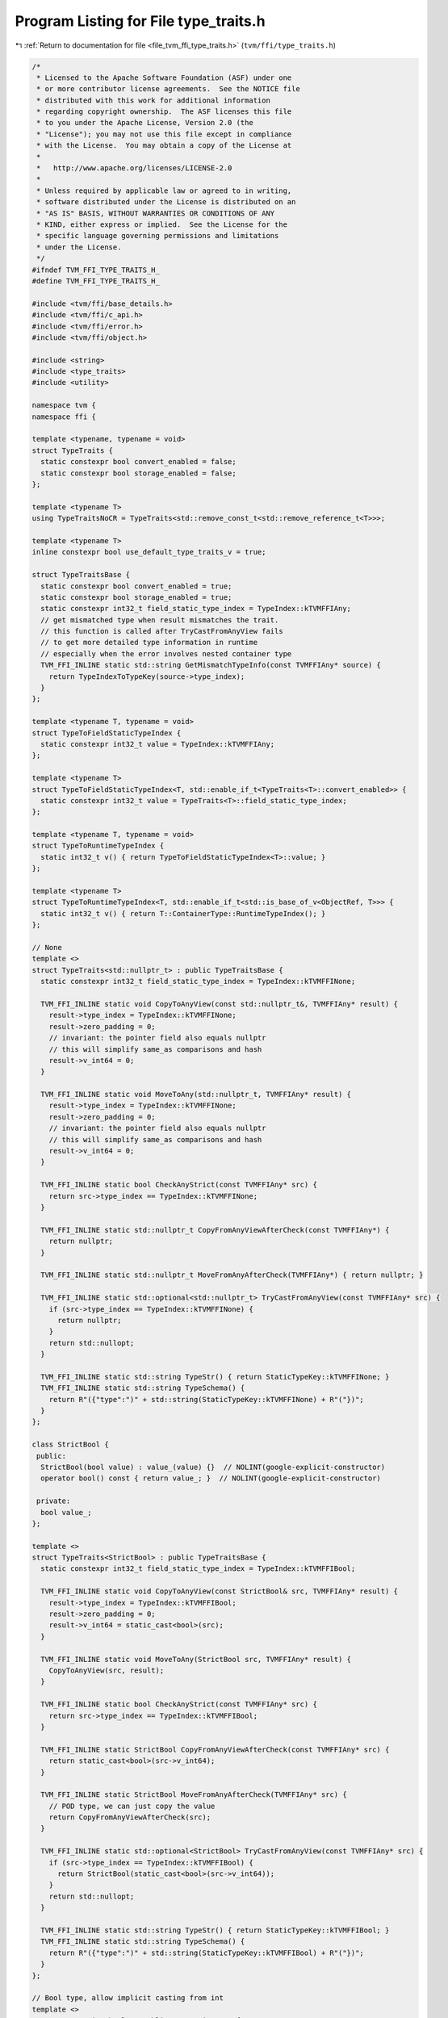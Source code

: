 
.. _program_listing_file_tvm_ffi_type_traits.h:

Program Listing for File type_traits.h
======================================

|exhale_lsh| :ref:`Return to documentation for file <file_tvm_ffi_type_traits.h>` (``tvm/ffi/type_traits.h``)

.. |exhale_lsh| unicode:: U+021B0 .. UPWARDS ARROW WITH TIP LEFTWARDS

.. code-block:: cpp

   /*
    * Licensed to the Apache Software Foundation (ASF) under one
    * or more contributor license agreements.  See the NOTICE file
    * distributed with this work for additional information
    * regarding copyright ownership.  The ASF licenses this file
    * to you under the Apache License, Version 2.0 (the
    * "License"); you may not use this file except in compliance
    * with the License.  You may obtain a copy of the License at
    *
    *   http://www.apache.org/licenses/LICENSE-2.0
    *
    * Unless required by applicable law or agreed to in writing,
    * software distributed under the License is distributed on an
    * "AS IS" BASIS, WITHOUT WARRANTIES OR CONDITIONS OF ANY
    * KIND, either express or implied.  See the License for the
    * specific language governing permissions and limitations
    * under the License.
    */
   #ifndef TVM_FFI_TYPE_TRAITS_H_
   #define TVM_FFI_TYPE_TRAITS_H_
   
   #include <tvm/ffi/base_details.h>
   #include <tvm/ffi/c_api.h>
   #include <tvm/ffi/error.h>
   #include <tvm/ffi/object.h>
   
   #include <string>
   #include <type_traits>
   #include <utility>
   
   namespace tvm {
   namespace ffi {
   
   template <typename, typename = void>
   struct TypeTraits {
     static constexpr bool convert_enabled = false;
     static constexpr bool storage_enabled = false;
   };
   
   template <typename T>
   using TypeTraitsNoCR = TypeTraits<std::remove_const_t<std::remove_reference_t<T>>>;
   
   template <typename T>
   inline constexpr bool use_default_type_traits_v = true;
   
   struct TypeTraitsBase {
     static constexpr bool convert_enabled = true;
     static constexpr bool storage_enabled = true;
     static constexpr int32_t field_static_type_index = TypeIndex::kTVMFFIAny;
     // get mismatched type when result mismatches the trait.
     // this function is called after TryCastFromAnyView fails
     // to get more detailed type information in runtime
     // especially when the error involves nested container type
     TVM_FFI_INLINE static std::string GetMismatchTypeInfo(const TVMFFIAny* source) {
       return TypeIndexToTypeKey(source->type_index);
     }
   };
   
   template <typename T, typename = void>
   struct TypeToFieldStaticTypeIndex {
     static constexpr int32_t value = TypeIndex::kTVMFFIAny;
   };
   
   template <typename T>
   struct TypeToFieldStaticTypeIndex<T, std::enable_if_t<TypeTraits<T>::convert_enabled>> {
     static constexpr int32_t value = TypeTraits<T>::field_static_type_index;
   };
   
   template <typename T, typename = void>
   struct TypeToRuntimeTypeIndex {
     static int32_t v() { return TypeToFieldStaticTypeIndex<T>::value; }
   };
   
   template <typename T>
   struct TypeToRuntimeTypeIndex<T, std::enable_if_t<std::is_base_of_v<ObjectRef, T>>> {
     static int32_t v() { return T::ContainerType::RuntimeTypeIndex(); }
   };
   
   // None
   template <>
   struct TypeTraits<std::nullptr_t> : public TypeTraitsBase {
     static constexpr int32_t field_static_type_index = TypeIndex::kTVMFFINone;
   
     TVM_FFI_INLINE static void CopyToAnyView(const std::nullptr_t&, TVMFFIAny* result) {
       result->type_index = TypeIndex::kTVMFFINone;
       result->zero_padding = 0;
       // invariant: the pointer field also equals nullptr
       // this will simplify same_as comparisons and hash
       result->v_int64 = 0;
     }
   
     TVM_FFI_INLINE static void MoveToAny(std::nullptr_t, TVMFFIAny* result) {
       result->type_index = TypeIndex::kTVMFFINone;
       result->zero_padding = 0;
       // invariant: the pointer field also equals nullptr
       // this will simplify same_as comparisons and hash
       result->v_int64 = 0;
     }
   
     TVM_FFI_INLINE static bool CheckAnyStrict(const TVMFFIAny* src) {
       return src->type_index == TypeIndex::kTVMFFINone;
     }
   
     TVM_FFI_INLINE static std::nullptr_t CopyFromAnyViewAfterCheck(const TVMFFIAny*) {
       return nullptr;
     }
   
     TVM_FFI_INLINE static std::nullptr_t MoveFromAnyAfterCheck(TVMFFIAny*) { return nullptr; }
   
     TVM_FFI_INLINE static std::optional<std::nullptr_t> TryCastFromAnyView(const TVMFFIAny* src) {
       if (src->type_index == TypeIndex::kTVMFFINone) {
         return nullptr;
       }
       return std::nullopt;
     }
   
     TVM_FFI_INLINE static std::string TypeStr() { return StaticTypeKey::kTVMFFINone; }
     TVM_FFI_INLINE static std::string TypeSchema() {
       return R"({"type":")" + std::string(StaticTypeKey::kTVMFFINone) + R"("})";
     }
   };
   
   class StrictBool {
    public:
     StrictBool(bool value) : value_(value) {}  // NOLINT(google-explicit-constructor)
     operator bool() const { return value_; }  // NOLINT(google-explicit-constructor)
   
    private:
     bool value_;
   };
   
   template <>
   struct TypeTraits<StrictBool> : public TypeTraitsBase {
     static constexpr int32_t field_static_type_index = TypeIndex::kTVMFFIBool;
   
     TVM_FFI_INLINE static void CopyToAnyView(const StrictBool& src, TVMFFIAny* result) {
       result->type_index = TypeIndex::kTVMFFIBool;
       result->zero_padding = 0;
       result->v_int64 = static_cast<bool>(src);
     }
   
     TVM_FFI_INLINE static void MoveToAny(StrictBool src, TVMFFIAny* result) {
       CopyToAnyView(src, result);
     }
   
     TVM_FFI_INLINE static bool CheckAnyStrict(const TVMFFIAny* src) {
       return src->type_index == TypeIndex::kTVMFFIBool;
     }
   
     TVM_FFI_INLINE static StrictBool CopyFromAnyViewAfterCheck(const TVMFFIAny* src) {
       return static_cast<bool>(src->v_int64);
     }
   
     TVM_FFI_INLINE static StrictBool MoveFromAnyAfterCheck(TVMFFIAny* src) {
       // POD type, we can just copy the value
       return CopyFromAnyViewAfterCheck(src);
     }
   
     TVM_FFI_INLINE static std::optional<StrictBool> TryCastFromAnyView(const TVMFFIAny* src) {
       if (src->type_index == TypeIndex::kTVMFFIBool) {
         return StrictBool(static_cast<bool>(src->v_int64));
       }
       return std::nullopt;
     }
   
     TVM_FFI_INLINE static std::string TypeStr() { return StaticTypeKey::kTVMFFIBool; }
     TVM_FFI_INLINE static std::string TypeSchema() {
       return R"({"type":")" + std::string(StaticTypeKey::kTVMFFIBool) + R"("})";
     }
   };
   
   // Bool type, allow implicit casting from int
   template <>
   struct TypeTraits<bool> : public TypeTraitsBase {
     static constexpr int32_t field_static_type_index = TypeIndex::kTVMFFIBool;
   
     TVM_FFI_INLINE static void CopyToAnyView(const bool& src, TVMFFIAny* result) {
       result->type_index = TypeIndex::kTVMFFIBool;
       result->zero_padding = 0;
       result->v_int64 = static_cast<int64_t>(src);
     }
   
     TVM_FFI_INLINE static void MoveToAny(bool src, TVMFFIAny* result) { CopyToAnyView(src, result); }
   
     TVM_FFI_INLINE static bool CheckAnyStrict(const TVMFFIAny* src) {
       return src->type_index == TypeIndex::kTVMFFIBool;
     }
   
     TVM_FFI_INLINE static bool CopyFromAnyViewAfterCheck(const TVMFFIAny* src) {
       return static_cast<bool>(src->v_int64);
     }
   
     TVM_FFI_INLINE static bool MoveFromAnyAfterCheck(TVMFFIAny* src) {
       // POD type, we can just copy the value
       return CopyFromAnyViewAfterCheck(src);
     }
   
     TVM_FFI_INLINE static std::optional<bool> TryCastFromAnyView(const TVMFFIAny* src) {
       if (src->type_index == TypeIndex::kTVMFFIInt || src->type_index == TypeIndex::kTVMFFIBool) {
         return static_cast<bool>(src->v_int64);
       }
       return std::nullopt;
     }
   
     TVM_FFI_INLINE static std::string TypeStr() { return StaticTypeKey::kTVMFFIBool; }
     TVM_FFI_INLINE static std::string TypeSchema() {
       return R"({"type":")" + std::string(StaticTypeKey::kTVMFFIBool) + R"("})";
     }
   };
   
   // Integer POD values
   template <typename Int>
   struct TypeTraits<Int, std::enable_if_t<std::is_integral_v<Int>>> : public TypeTraitsBase {
     static constexpr int32_t field_static_type_index = TypeIndex::kTVMFFIInt;
   
     TVM_FFI_INLINE static void CopyToAnyView(const Int& src, TVMFFIAny* result) {
       result->type_index = TypeIndex::kTVMFFIInt;
       result->zero_padding = 0;
       result->v_int64 = static_cast<int64_t>(src);
     }
   
     TVM_FFI_INLINE static void MoveToAny(Int src, TVMFFIAny* result) { CopyToAnyView(src, result); }
   
     TVM_FFI_INLINE static bool CheckAnyStrict(const TVMFFIAny* src) {
       // NOTE: CheckAnyStrict is always strict and should be consistent with MoveToAny
       return src->type_index == TypeIndex::kTVMFFIInt;
     }
   
     TVM_FFI_INLINE static Int CopyFromAnyViewAfterCheck(const TVMFFIAny* src) {
       return static_cast<Int>(src->v_int64);
     }
   
     TVM_FFI_INLINE static Int MoveFromAnyAfterCheck(TVMFFIAny* src) {
       // POD type, we can just copy the value
       return CopyFromAnyViewAfterCheck(src);
     }
   
     TVM_FFI_INLINE static std::optional<Int> TryCastFromAnyView(const TVMFFIAny* src) {
       if (src->type_index == TypeIndex::kTVMFFIInt || src->type_index == TypeIndex::kTVMFFIBool) {
         return Int(src->v_int64);
       }
       return std::nullopt;
     }
   
     TVM_FFI_INLINE static std::string TypeStr() { return StaticTypeKey::kTVMFFIInt; }
     TVM_FFI_INLINE static std::string TypeSchema() {
       return R"({"type":")" + std::string(StaticTypeKey::kTVMFFIInt) + R"("})";
     }
   };
   
   
   // trait to check if a type is an integeral enum
   // note that we need this trait so we can confirm underlying_type_t is an integral type
   // to avoid potential undefined behavior
   template <typename T, bool = std::is_enum_v<T>>
   constexpr bool is_integeral_enum_v = false;
   
   template <typename T>
   constexpr bool is_integeral_enum_v<T, true> = std::is_integral_v<std::underlying_type_t<T>>;
   
   
   // Enum Integer POD values
   template <typename IntEnum>
   struct TypeTraits<IntEnum, std::enable_if_t<is_integeral_enum_v<IntEnum>>> : public TypeTraitsBase {
     static constexpr int32_t field_static_type_index = TypeIndex::kTVMFFIInt;
   
     TVM_FFI_INLINE static void CopyToAnyView(const IntEnum& src, TVMFFIAny* result) {
       result->type_index = TypeIndex::kTVMFFIInt;
       result->zero_padding = 0;
       result->v_int64 = static_cast<int64_t>(src);
     }
   
     TVM_FFI_INLINE static void MoveToAny(IntEnum src, TVMFFIAny* result) {
       CopyToAnyView(src, result);
     }
   
     TVM_FFI_INLINE static bool CheckAnyStrict(const TVMFFIAny* src) {
       // NOTE: CheckAnyStrict is always strict and should be consistent with MoveToAny
       return src->type_index == TypeIndex::kTVMFFIInt;
     }
   
     TVM_FFI_INLINE static IntEnum CopyFromAnyViewAfterCheck(const TVMFFIAny* src) {
       return static_cast<IntEnum>(src->v_int64);
     }
   
     TVM_FFI_INLINE static IntEnum MoveFromAnyAfterCheck(TVMFFIAny* src) {
       // POD type, we can just copy the value
       return CopyFromAnyViewAfterCheck(src);
     }
   
     TVM_FFI_INLINE static std::optional<IntEnum> TryCastFromAnyView(const TVMFFIAny* src) {
       if (src->type_index == TypeIndex::kTVMFFIInt || src->type_index == TypeIndex::kTVMFFIBool) {
         return static_cast<IntEnum>(src->v_int64);
       }
       return std::nullopt;
     }
   
     TVM_FFI_INLINE static std::string TypeStr() { return StaticTypeKey::kTVMFFIInt; }
     TVM_FFI_INLINE static std::string TypeSchema() {
       return R"({"type":")" + std::string(StaticTypeKey::kTVMFFIInt) + R"("})";
     }
   };
   
   // Float POD values
   template <typename Float>
   struct TypeTraits<Float, std::enable_if_t<std::is_floating_point_v<Float>>>
       : public TypeTraitsBase {
     static constexpr int32_t field_static_type_index = TypeIndex::kTVMFFIFloat;
   
     TVM_FFI_INLINE static void CopyToAnyView(const Float& src, TVMFFIAny* result) {
       result->type_index = TypeIndex::kTVMFFIFloat;
       result->zero_padding = 0;
       result->v_float64 = static_cast<double>(src);
     }
   
     TVM_FFI_INLINE static void MoveToAny(Float src, TVMFFIAny* result) { CopyToAnyView(src, result); }
   
     TVM_FFI_INLINE static bool CheckAnyStrict(const TVMFFIAny* src) {
       // NOTE: CheckAnyStrict is always strict and should be consistent with MoveToAny
       return src->type_index == TypeIndex::kTVMFFIFloat;
     }
   
     TVM_FFI_INLINE static Float CopyFromAnyViewAfterCheck(const TVMFFIAny* src) {
       return static_cast<Float>(src->v_float64);
     }
   
     TVM_FFI_INLINE static Float MoveFromAnyAfterCheck(TVMFFIAny* src) {
       // POD type, we can just copy the value
       return CopyFromAnyViewAfterCheck(src);
     }
   
     TVM_FFI_INLINE static std::optional<Float> TryCastFromAnyView(const TVMFFIAny* src) {
       if (src->type_index == TypeIndex::kTVMFFIFloat) {
         return Float(src->v_float64);
       } else if (src->type_index == TypeIndex::kTVMFFIInt ||
                  src->type_index == TypeIndex::kTVMFFIBool) {
         return Float(src->v_int64);
       }
       return std::nullopt;
     }
   
     TVM_FFI_INLINE static std::string TypeStr() { return StaticTypeKey::kTVMFFIFloat; }
     TVM_FFI_INLINE static std::string TypeSchema() {
       return R"({"type":")" + std::string(StaticTypeKey::kTVMFFIFloat) + R"("})";
     }
   };
   
   // void*
   template <>
   struct TypeTraits<void*> : public TypeTraitsBase {
     static constexpr int32_t field_static_type_index = TypeIndex::kTVMFFIOpaquePtr;
   
     TVM_FFI_INLINE static void CopyToAnyView(void* src, TVMFFIAny* result) {
       result->type_index = TypeIndex::kTVMFFIOpaquePtr;
       result->zero_padding = 0;
       TVM_FFI_CLEAR_PTR_PADDING_IN_FFI_ANY(result);
       result->v_ptr = src;
     }
   
     TVM_FFI_INLINE static void MoveToAny(void* src, TVMFFIAny* result) { CopyToAnyView(src, result); }
   
     TVM_FFI_INLINE static bool CheckAnyStrict(const TVMFFIAny* src) {
       // NOTE: CheckAnyStrict is always strict and should be consistent with MoveToAny
       return src->type_index == TypeIndex::kTVMFFIOpaquePtr;
     }
   
     TVM_FFI_INLINE static void* CopyFromAnyViewAfterCheck(const TVMFFIAny* src) { return src->v_ptr; }
   
     TVM_FFI_INLINE static void* MoveFromAnyAfterCheck(TVMFFIAny* src) {
       // POD type, we can just copy the value
       return CopyFromAnyViewAfterCheck(src);
     }
   
     TVM_FFI_INLINE static std::optional<void*> TryCastFromAnyView(const TVMFFIAny* src) {
       if (src->type_index == TypeIndex::kTVMFFIOpaquePtr) {
         return static_cast<void*>(src->v_ptr);
       }
       if (src->type_index == TypeIndex::kTVMFFINone) {
         return static_cast<void*>(nullptr);
       }
       return std::nullopt;
     }
   
     TVM_FFI_INLINE static std::string TypeStr() { return StaticTypeKey::kTVMFFIOpaquePtr; }
     TVM_FFI_INLINE static std::string TypeSchema() {
       return R"({"type":")" + std::string(StaticTypeKey::kTVMFFIOpaquePtr) + R"("})";
     }
   };
   
   // Device
   template <>
   struct TypeTraits<DLDevice> : public TypeTraitsBase {
     static constexpr int32_t field_static_type_index = TypeIndex::kTVMFFIDevice;
   
     TVM_FFI_INLINE static void CopyToAnyView(const DLDevice& src, TVMFFIAny* result) {
       result->type_index = TypeIndex::kTVMFFIDevice;
       result->zero_padding = 0;
       result->v_device = src;
     }
   
     TVM_FFI_INLINE static void MoveToAny(DLDevice src, TVMFFIAny* result) {
       result->type_index = TypeIndex::kTVMFFIDevice;
       result->zero_padding = 0;
       result->v_device = src;
     }
   
     TVM_FFI_INLINE static bool CheckAnyStrict(const TVMFFIAny* src) {
       return src->type_index == TypeIndex::kTVMFFIDevice;
     }
   
     TVM_FFI_INLINE static DLDevice CopyFromAnyViewAfterCheck(const TVMFFIAny* src) {
       return src->v_device;
     }
   
     TVM_FFI_INLINE static DLDevice MoveFromAnyAfterCheck(TVMFFIAny* src) {
       // POD type, we can just copy the value
       return CopyFromAnyViewAfterCheck(src);
     }
   
     TVM_FFI_INLINE static std::optional<DLDevice> TryCastFromAnyView(const TVMFFIAny* src) {
       if (src->type_index == TypeIndex::kTVMFFIDevice) {
         return src->v_device;
       }
       return std::nullopt;
     }
   
     TVM_FFI_INLINE static std::string TypeStr() { return StaticTypeKey::kTVMFFIDevice; }
     TVM_FFI_INLINE static std::string TypeSchema() {
       return R"({"type":")" + std::string(StaticTypeKey::kTVMFFIDevice) + R"("})";
     }
   };
   
   // DLTensor*, requirement: not nullable, do not retain ownership
   template <>
   struct TypeTraits<DLTensor*> : public TypeTraitsBase {
     static constexpr bool storage_enabled = false;
     static constexpr int32_t field_static_type_index = TypeIndex::kTVMFFIDLTensorPtr;
   
     TVM_FFI_INLINE static void CopyToAnyView(DLTensor* src, TVMFFIAny* result) {
       TVM_FFI_ICHECK_NOTNULL(src);
       result->type_index = TypeIndex::kTVMFFIDLTensorPtr;
       result->zero_padding = 0;
       TVM_FFI_CLEAR_PTR_PADDING_IN_FFI_ANY(result);
       result->v_ptr = src;
     }
   
     TVM_FFI_INLINE static bool CheckAnyStrict(const TVMFFIAny* src) {
       return src->type_index == TypeIndex::kTVMFFIDLTensorPtr;
     }
   
     TVM_FFI_INLINE static DLTensor* CopyFromAnyViewAfterCheck(const TVMFFIAny* src) {
       return static_cast<DLTensor*>(src->v_ptr);
     }
   
     TVM_FFI_INLINE static void MoveToAny(DLTensor*, TVMFFIAny*) {
       TVM_FFI_THROW(RuntimeError)
           << "DLTensor* cannot be held in Any as it does not retain ownership, use Tensor instead";
     }
   
     TVM_FFI_INLINE static std::optional<DLTensor*> TryCastFromAnyView(const TVMFFIAny* src) {
       if (src->type_index == TypeIndex::kTVMFFIDLTensorPtr) {
         return static_cast<DLTensor*>(src->v_ptr);
       } else if (src->type_index == TypeIndex::kTVMFFITensor) {
         // Conversion from Tensor pointer to DLTensor
         // based on the assumption that Tensor always follows the TVMFFIObject header
         static_assert(sizeof(TVMFFIObject) == 24);
         return reinterpret_cast<DLTensor*>(reinterpret_cast<char*>(src->v_obj) +
                                            sizeof(TVMFFIObject));
       }
       return std::nullopt;
     }
   
     TVM_FFI_INLINE static std::string TypeStr() { return "DLTensor*"; }
     TVM_FFI_INLINE static std::string TypeSchema() { return R"({"type":"DLTensor*"})"; }
   };
   
   // Traits for ObjectRef, None to ObjectRef will always fail.
   // use std::optional<ObjectRef> instead for nullable references.
   template <typename TObjRef>
   struct ObjectRefTypeTraitsBase : public TypeTraitsBase {
     static constexpr int32_t field_static_type_index = TypeIndex::kTVMFFIObject;
     using ContainerType = typename TObjRef::ContainerType;
   
     TVM_FFI_INLINE static void CopyToAnyView(const TObjRef& src, TVMFFIAny* result) {
       if constexpr (TObjRef::_type_is_nullable) {
         if (!src.defined()) {
           TypeTraits<std::nullptr_t>::CopyToAnyView(nullptr, result);
           return;
         }
       }
       TVMFFIObject* obj_ptr = details::ObjectUnsafe::TVMFFIObjectPtrFromObjectRef(src);
       result->type_index = obj_ptr->type_index;
       result->zero_padding = 0;
       TVM_FFI_CLEAR_PTR_PADDING_IN_FFI_ANY(result);
       result->v_obj = obj_ptr;
     }
   
     TVM_FFI_INLINE static void MoveToAny(TObjRef src, TVMFFIAny* result) {
       if constexpr (TObjRef::_type_is_nullable) {
         if (!src.defined()) {
           TypeTraits<std::nullptr_t>::CopyToAnyView(nullptr, result);
           return;
         }
       }
       TVMFFIObject* obj_ptr = details::ObjectUnsafe::MoveObjectRefToTVMFFIObjectPtr(std::move(src));
       result->type_index = obj_ptr->type_index;
       result->zero_padding = 0;
       TVM_FFI_CLEAR_PTR_PADDING_IN_FFI_ANY(result);
       result->v_obj = obj_ptr;
     }
   
     TVM_FFI_INLINE static bool CheckAnyStrict(const TVMFFIAny* src) {
       if constexpr (TObjRef::_type_is_nullable) {
         if (src->type_index == TypeIndex::kTVMFFINone) return true;
       }
       return (src->type_index >= TypeIndex::kTVMFFIStaticObjectBegin &&
               details::IsObjectInstance<ContainerType>(src->type_index));
     }
   
     TVM_FFI_INLINE static TObjRef CopyFromAnyViewAfterCheck(const TVMFFIAny* src) {
       if constexpr (TObjRef::_type_is_nullable) {
         if (src->type_index == TypeIndex::kTVMFFINone) {
           return details::ObjectUnsafe::ObjectRefFromObjectPtr<TObjRef>(nullptr);
         }
       }
       return details::ObjectUnsafe::ObjectRefFromObjectPtr<TObjRef>(
           details::ObjectUnsafe::ObjectPtrFromUnowned<Object>(src->v_obj));
     }
   
     TVM_FFI_INLINE static TObjRef MoveFromAnyAfterCheck(TVMFFIAny* src) {
       if constexpr (TObjRef::_type_is_nullable) {
         if (src->type_index == TypeIndex::kTVMFFINone) {
           return details::ObjectUnsafe::ObjectRefFromObjectPtr<TObjRef>(nullptr);
         }
       }
       // move out the object pointer
       ObjectPtr<ContainerType> obj_ptr =
           details::ObjectUnsafe::ObjectPtrFromOwned<ContainerType>(src->v_obj);
       // reset the src to nullptr
       TypeTraits<std::nullptr_t>::MoveToAny(nullptr, src);
       return details::ObjectUnsafe::ObjectRefFromObjectPtr<TObjRef>(std::move(obj_ptr));
     }
   
     TVM_FFI_INLINE static std::optional<TObjRef> TryCastFromAnyView(const TVMFFIAny* src) {
       if constexpr (TObjRef::_type_is_nullable) {
         if (src->type_index == TypeIndex::kTVMFFINone) {
           return details::ObjectUnsafe::ObjectRefFromObjectPtr<TObjRef>(nullptr);
         }
       }
       if (src->type_index >= TypeIndex::kTVMFFIStaticObjectBegin) {
         if (details::IsObjectInstance<ContainerType>(src->type_index)) {
           return details::ObjectUnsafe::ObjectRefFromObjectPtr<TObjRef>(
               details::ObjectUnsafe::ObjectPtrFromUnowned<ContainerType>(src->v_obj));
         }
       }
       return std::nullopt;
     }
   
     TVM_FFI_INLINE static std::string TypeStr() { return ContainerType::_type_key; }
     TVM_FFI_INLINE static std::string TypeSchema() {
       return R"({"type":")" + std::string(ContainerType::_type_key) + R"("})";
     }
   };
   
   template <typename TObjRef>
   struct TypeTraits<TObjRef, std::enable_if_t<std::is_base_of_v<ObjectRef, TObjRef> &&
                                               use_default_type_traits_v<TObjRef>>>
       : public ObjectRefTypeTraitsBase<TObjRef> {};
   
   template <typename T, typename... FallbackTypes>
   struct FallbackOnlyTraitsBase : public TypeTraitsBase {
     // disable container for FallbackOnlyTraitsBase
     static constexpr bool storage_enabled = false;
   
     TVM_FFI_INLINE static std::optional<T> TryCastFromAnyView(const TVMFFIAny* src) {
       return TryFallbackTypes<FallbackTypes...>(src);
     }
   
     template <typename FallbackType, typename... Rest>
     TVM_FFI_INLINE static std::optional<T> TryFallbackTypes(const TVMFFIAny* src) {
       static_assert(!std::is_same_v<bool, FallbackType>,
                     "Using bool as FallbackType can cause bug because int will be detected as bool, "
                     "use tvm::ffi::StrictBool instead");
       if (auto opt_fallback = TypeTraits<FallbackType>::TryCastFromAnyView(src)) {
         return TypeTraits<T>::ConvertFallbackValue(*std::move(opt_fallback));
       }
       if constexpr (sizeof...(Rest) > 0) {
         return TryFallbackTypes<Rest...>(src);
       }
       return std::nullopt;
     }
   };
   
   template <typename ObjectRefType, typename... FallbackTypes>
   struct ObjectRefWithFallbackTraitsBase : public ObjectRefTypeTraitsBase<ObjectRefType> {
     TVM_FFI_INLINE static std::optional<ObjectRefType> TryCastFromAnyView(const TVMFFIAny* src) {
       if (auto opt_obj = ObjectRefTypeTraitsBase<ObjectRefType>::TryCastFromAnyView(src)) {
         return opt_obj;
       }
       // apply fallback types in TryCastFromAnyView
       return TryFallbackTypes<FallbackTypes...>(src);
     }
   
     template <typename FallbackType, typename... Rest>
     TVM_FFI_INLINE static std::optional<ObjectRefType> TryFallbackTypes(const TVMFFIAny* src) {
       static_assert(!std::is_same_v<bool, FallbackType>,
                     "Using bool as FallbackType can cause bug because int will be detected as bool, "
                     "use tvm::ffi::StrictBool instead");
       if (auto opt_fallback = TypeTraits<FallbackType>::TryCastFromAnyView(src)) {
         return TypeTraits<ObjectRefType>::ConvertFallbackValue(*std::move(opt_fallback));
       }
       if constexpr (sizeof...(Rest) > 0) {
         return TryFallbackTypes<Rest...>(src);
       }
       return std::nullopt;
     }
   };
   
   // Traits for weak pointer of object
   // NOTE: we require the weak pointer cast from
   
   template <typename TObject>
   struct TypeTraits<TObject*, std::enable_if_t<std::is_base_of_v<Object, TObject>>>
       : public TypeTraitsBase {
     TVM_FFI_INLINE static void CopyToAnyView(TObject* src, TVMFFIAny* result) {
       TVMFFIObject* obj_ptr = details::ObjectUnsafe::GetHeader(src);
       result->type_index = obj_ptr->type_index;
       result->zero_padding = 0;
       TVM_FFI_CLEAR_PTR_PADDING_IN_FFI_ANY(result);
       result->v_obj = obj_ptr;
     }
   
     TVM_FFI_INLINE static void MoveToAny(TObject* src, TVMFFIAny* result) {
       TVMFFIObject* obj_ptr = details::ObjectUnsafe::GetHeader(src);
       result->type_index = obj_ptr->type_index;
       result->zero_padding = 0;
       TVM_FFI_CLEAR_PTR_PADDING_IN_FFI_ANY(result);
       result->v_obj = obj_ptr;
       // needs to increase ref because original weak ptr do not own the code
       details::ObjectUnsafe::IncRefObjectHandle(result->v_obj);
     }
   
     TVM_FFI_INLINE static bool CheckAnyStrict(const TVMFFIAny* src) {
       return src->type_index >= TypeIndex::kTVMFFIStaticObjectBegin &&
              details::IsObjectInstance<TObject>(src->type_index);
     }
   
     TVM_FFI_INLINE static TObject* CopyFromAnyViewAfterCheck(const TVMFFIAny* src) {
       if constexpr (!std::is_const_v<TObject>) {
         static_assert(TObject::_type_mutable, "TObject must be mutable to enable cast from Any");
       }
       return details::ObjectUnsafe::RawObjectPtrFromUnowned<TObject>(src->v_obj);
     }
   
     TVM_FFI_INLINE static std::optional<TObject*> TryCastFromAnyView(const TVMFFIAny* src) {
       if constexpr (!std::is_const_v<TObject>) {
         static_assert(TObject::_type_mutable, "TObject must be mutable to enable cast from Any");
       }
       if (CheckAnyStrict(src)) return CopyFromAnyViewAfterCheck(src);
       return std::nullopt;
     }
   
     TVM_FFI_INLINE static std::string TypeStr() { return TObject::_type_key; }
     TVM_FFI_INLINE static std::string TypeSchema() {
       return R"({"type":")" + std::string(TObject::_type_key) + R"("})";
     }
   };
   
   template <typename T>
   inline constexpr bool use_default_type_traits_v<Optional<T>> = false;
   
   template <typename T>
   struct TypeTraits<Optional<T>> : public TypeTraitsBase {
     TVM_FFI_INLINE static void CopyToAnyView(const Optional<T>& src, TVMFFIAny* result) {
       if (src.has_value()) {
         TypeTraits<T>::CopyToAnyView(*src, result);
       } else {
         TypeTraits<std::nullptr_t>::CopyToAnyView(nullptr, result);
       }
     }
   
     TVM_FFI_INLINE static void MoveToAny(Optional<T> src, TVMFFIAny* result) {
       if (src.has_value()) {
         TypeTraits<T>::MoveToAny(*std::move(src), result);
       } else {
         TypeTraits<std::nullptr_t>::CopyToAnyView(nullptr, result);
       }
     }
   
     TVM_FFI_INLINE static bool CheckAnyStrict(const TVMFFIAny* src) {
       if (src->type_index == TypeIndex::kTVMFFINone) return true;
       return TypeTraits<T>::CheckAnyStrict(src);
     }
   
     TVM_FFI_INLINE static Optional<T> CopyFromAnyViewAfterCheck(const TVMFFIAny* src) {
       if (src->type_index == TypeIndex::kTVMFFINone) {
         return Optional<T>(std::nullopt);
       }
       return TypeTraits<T>::CopyFromAnyViewAfterCheck(src);
     }
   
     TVM_FFI_INLINE static Optional<T> MoveFromAnyAfterCheck(TVMFFIAny* src) {
       if (src->type_index == TypeIndex::kTVMFFINone) {
         return Optional<T>(std::nullopt);
       }
       return TypeTraits<T>::MoveFromAnyAfterCheck(src);
     }
   
     TVM_FFI_INLINE static std::optional<Optional<T>> TryCastFromAnyView(const TVMFFIAny* src) {
       if (src->type_index == TypeIndex::kTVMFFINone) return Optional<T>(std::nullopt);
       if (std::optional<T> opt = TypeTraits<T>::TryCastFromAnyView(src)) {
         return Optional<T>(*std::move(opt));
       } else {
         // important to be explicit here
         // because nullopt can convert to std::optional<T>(nullopt) which indicate success
         // return std::optional<Optional<T>>(std::nullopt) to indicate failure
         return std::optional<Optional<T>>(std::nullopt);
       }
     }
   
     TVM_FFI_INLINE static std::string GetMismatchTypeInfo(const TVMFFIAny* src) {
       return TypeTraits<T>::GetMismatchTypeInfo(src);
     }
   
     TVM_FFI_INLINE static std::string TypeStr() {
       return "Optional<" + TypeTraits<T>::TypeStr() + ">";
     }
     TVM_FFI_INLINE static std::string TypeSchema() {
       return R"({"type":"Optional","args":[)" + details::TypeSchema<T>::v() + "]}";
     }
   };
   }  // namespace ffi
   }  // namespace tvm
   #endif  // TVM_FFI_TYPE_TRAITS_H_
